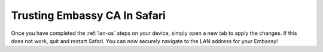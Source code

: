 .. _lan-safari:

=============================
Trusting Embassy CA In Safari
=============================

Once you have completed the :ref:`lan-os` steps on your device, simply open a new tab to apply the changes. If this does not work, quit and restart Safari. You can now securely navigate to the LAN address for your Embassy!
